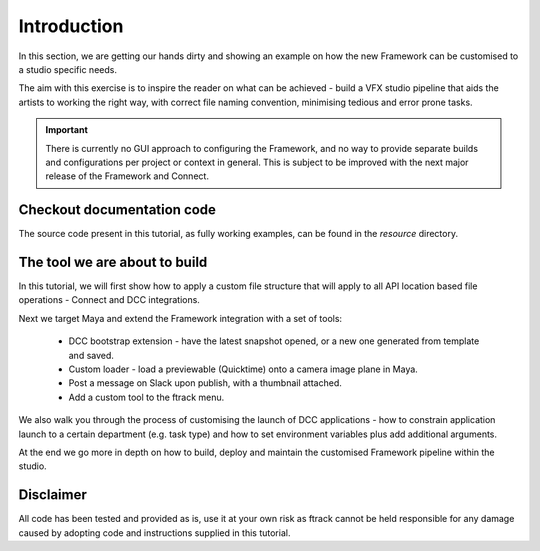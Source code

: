 ..
    :copyright: Copyright (c) 2022 ftrack

.. _tutorial/introduction:

************
Introduction
************

In this section, we are getting our hands dirty and showing an example on how the
new Framework can be customised to a studio specific needs.

The aim with this exercise is to inspire the reader on what can be achieved -
build a VFX studio pipeline that aids the artists to working the right
way, with correct file naming convention, minimising tedious and error prone tasks.


..  important::

    There is currently no GUI approach to configuring the Framework, and no way to
    provide separate builds and configurations per project or context in general.
    This is subject to be improved with the next major release of the Framework and
    Connect.

Checkout documentation code
***************************

The source code present in this tutorial, as fully working examples, can be found
in the *resource* directory.


The tool we are about to build
******************************

In this tutorial, we will first show how to apply a custom file structure that
will apply to all API location based file operations - Connect and DCC integrations.

Next we target Maya and extend the Framework integration with a set of tools:

 * DCC bootstrap extension - have the latest snapshot opened, or a new one generated from template and saved.
 * Custom loader - load a previewable (Quicktime) onto a camera image plane in Maya.
 * Post a message on Slack upon publish, with a thumbnail attached.
 * Add a custom tool to the ftrack menu.

We also walk you through the process of customising the launch of DCC applications -
how to constrain application launch to a certain department (e.g. task type) and how
to set environment variables plus add additional arguments.

At the end we go more in depth on how to build, deploy and maintain the customised
Framework pipeline within the studio.


Disclaimer
**********

All code has been tested and provided as is, use it at your own risk as ftrack
cannot be held responsible for any damage caused by adopting code and instructions
supplied in this tutorial.





